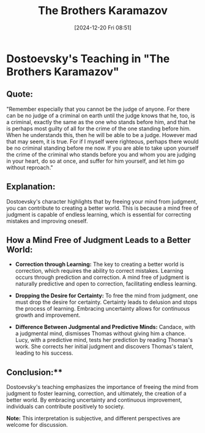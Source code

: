 #+title:      The Brothers Karamazov
#+date:       [2024-12-20 Fri 08:51]
#+filetags:   :mindset:
#+identifier: 20241220T085138


* Dostoevsky's Teaching in "The Brothers Karamazov"

** Quote:
   "Remember especially that you cannot be the judge of anyone.
   For there can be no judge of a criminal on earth until the judge knows that he, too,
   is a criminal, exactly the same as the one who stands before him, and that he is perhaps
   most guilty of all for the crime of the one standing before him. When he understands this,
   then he will be able to be a judge. However mad that may seem, it is true. For if I myself
   were righteous, perhaps there would be no criminal standing before me now.
   If you are able to take upon yourself the crime of the criminal who stands before you
   and whom you are judging in your heart, do so at once, and suffer for him yourself, and
   let him go without reproach."

** Explanation:
   Dostoevsky's character highlights that by freeing your mind from judgment, you can contribute
   to creating a better world. This is because a mind free of judgment is capable of endless learning,
   which is essential for correcting mistakes and improving oneself.

** How a Mind Free of Judgment Leads to a Better World:

   - **Correction through Learning:**
     The key to creating a better world is correction, which requires the ability to correct mistakes.
     Learning occurs through prediction and correction. A mind free of judgment is naturally predictive
     and open to correction, facilitating endless learning.

   - **Dropping the Desire for Certainty:**
     To free the mind from judgment, one must drop the desire for certainty. Certainty leads to delusion
     and stops the process of learning. Embracing uncertainty allows for continuous growth and improvement.

   - **Difference Between Judgmental and Predictive Minds:**
     Candace, with a judgmental mind, dismisses Thomas without giving him a chance. Lucy, with a predictive
     mind, tests her prediction by reading Thomas's work. She corrects her initial judgment and discovers
     Thomas's talent, leading to his success.

** Conclusion:**
   Dostoevsky's teaching emphasizes the importance of freeing the mind from judgment to foster learning,
   correction, and ultimately, the creation of a better world. By embracing uncertainty and continuous
   improvement, individuals can contribute positively to society.

**Note:** This interpretation is subjective, and different perspectives are welcome for discussion.
  
